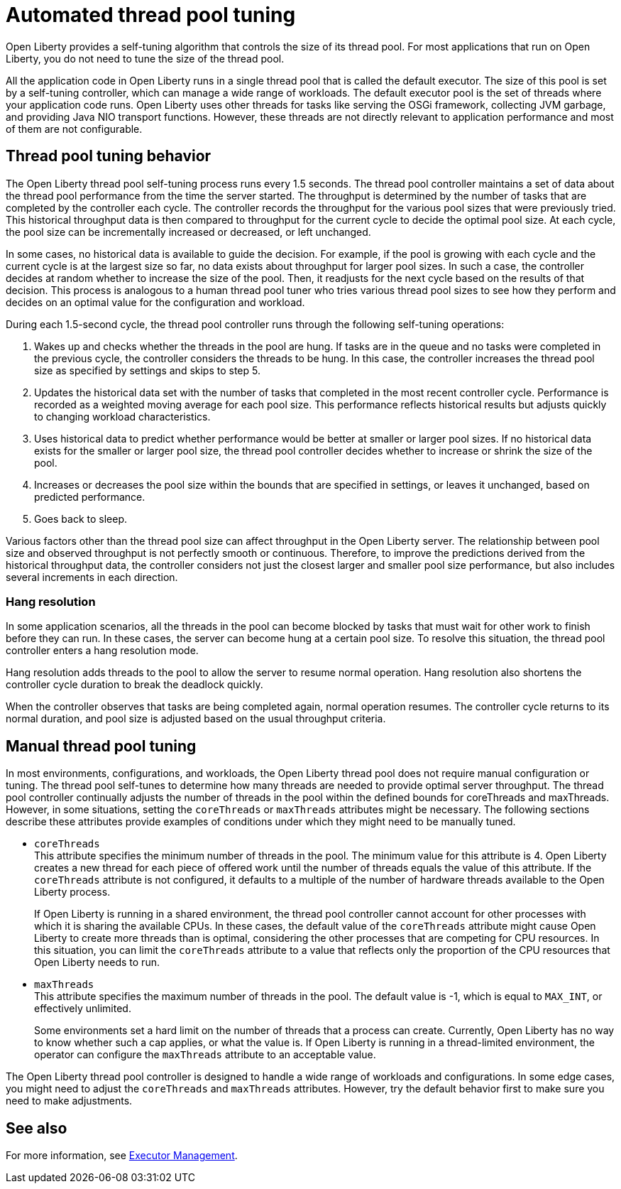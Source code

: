 // Copyright (c) 2020 IBM Corporation and others.
// Licensed under Creative Commons Attribution-NoDerivatives
// 4.0 International (CC BY-ND 4.0)
//   https://creativecommons.org/licenses/by-nd/4.0/
//
// Contributors:
//     IBM Corporation
//
:page-description: Open Liberty provides a self-tuning algorithm that controls the size of its thread pool. For most applications that run on Open Liberty, it is not necessary to tune the size of the thread pool.
:page-layout: general-reference
:seo-title: The Open Liberty self-tuning thread pool
:seo-description: Open Liberty provides a self-tuning algorithm that controls the size of its thread pool. For most applications that run on Open Liberty, it is not necessary to tune the size of the thread pool.
:page-layout: general-reference
:page-type: general
= Automated thread pool tuning

Open Liberty provides a self-tuning algorithm that controls the size of its thread pool.
For most applications that run on Open Liberty, you do not need to tune the size of the thread pool.

All the application code in Open Liberty runs in a single thread pool that is called the default executor.
The size of this pool is set by a self-tuning controller, which can manage a wide range of workloads.
The default executor pool is the set of threads where your application code runs.
Open Liberty uses other threads for tasks like serving the OSGi framework, collecting JVM garbage, and providing Java NIO transport functions.
However, these threads are not directly relevant to application performance and most of them are not configurable.

== Thread pool tuning behavior
The Open Liberty thread pool self-tuning process runs every 1.5 seconds.
The thread pool controller maintains a set of data about the thread pool performance from the time the server started.
The throughput is determined by the number of tasks that are completed by the controller each cycle.
The controller records the throughput for the various pool sizes that were previously tried.
This historical throughput data is then compared to throughput for the current cycle to decide the optimal pool size.
At each cycle, the pool size can be incrementally increased or decreased, or left unchanged.

In some cases, no historical data is available to guide the decision.
For example, if the pool is growing with each cycle and the current cycle is at the largest size so far, no data exists about throughput for larger pool sizes.
In such a case, the controller decides at random whether to increase the size of the pool.
Then, it readjusts for the next cycle based on the results of that decision.
This process is analogous to a human thread pool tuner who tries various thread pool sizes to see how they perform and decides on an optimal value for the configuration and workload.

During each 1.5-second cycle, the thread pool controller runs through the following self-tuning operations:

. Wakes up and checks whether the threads in the pool are hung. If tasks are in the queue and no tasks were completed in the previous cycle, the controller considers the threads to be hung. In this case, the controller increases the thread pool size as specified by settings and skips to step 5.

. Updates the historical data set with the number of tasks that completed in the most recent controller cycle. Performance is recorded as a weighted moving average for each pool size. This performance reflects historical results but adjusts quickly to changing workload characteristics.

. Uses historical data to predict whether performance would be better at smaller or larger pool sizes. If no historical data exists for the smaller or larger pool size, the thread pool controller decides whether to increase or shrink the size of the pool.

. Increases or decreases the pool size within the bounds that are specified in settings, or leaves it unchanged, based on predicted performance.

. Goes back to sleep.

Various factors other than the thread pool size can affect throughput in the Open Liberty server.
The relationship between pool size and observed throughput is not perfectly smooth or continuous.
Therefore, to improve the predictions derived from the historical throughput data, the controller considers not just the closest larger and smaller pool size performance, but also includes several increments in each direction.

=== Hang resolution

In some application scenarios, all the threads in the pool can become blocked by tasks that must wait for other work to finish before they can run.
In these cases, the server can become hung at a certain pool size.
To resolve this situation, the thread pool controller enters a hang resolution mode.

Hang resolution adds threads to the pool to allow the server to resume normal operation.
Hang resolution also shortens the controller cycle duration to break the deadlock quickly.

When the controller observes that tasks are being completed again, normal operation resumes.
The controller cycle returns to its normal duration, and pool size is adjusted based on the usual throughput criteria.

== Manual thread pool tuning
In most environments, configurations, and workloads, the Open Liberty thread pool does not require manual configuration or tuning.
The thread pool self-tunes to determine how many threads are needed to provide optimal server throughput.
The thread pool controller continually adjusts the number of threads in the pool within the defined bounds for coreThreads and maxThreads.
However, in some situations, setting the `coreThreads` or `maxThreads` attributes might be necessary.
The following sections describe these attributes provide examples of conditions under which they might need to be manually tuned.

* `coreThreads` +
This attribute specifies the minimum number of threads in the pool. The  minimum value for this attribute is 4.
Open Liberty creates a new thread for each piece of offered work until the number of threads equals the value of this attribute.
If the `coreThreads` attribute is not configured, it defaults to a multiple of the number of hardware threads available to the Open Liberty process.
+
If Open Liberty is running in a shared environment, the thread pool controller cannot account for other processes with which it is sharing the available CPUs.
In these cases, the default value of the `coreThreads` attribute might cause Open Liberty to create more threads than is optimal, considering the other processes that are competing for CPU resources.
In this situation, you can limit the `coreThreads` attribute to a value that reflects only the proportion of the CPU resources that Open Liberty needs to run.

* `maxThreads` +
This attribute specifies the maximum number of threads in the pool.
The default value is -1, which is equal to `MAX_INT`, or effectively unlimited.
+
Some environments set a hard limit on the number of threads that a process can create.
Currently, Open Liberty has no way to know whether such a cap applies, or what the value is.
If Open Liberty is running in a thread-limited environment, the operator can configure the `maxThreads` attribute to an acceptable value.

The Open Liberty thread pool controller is designed to handle a wide range of workloads and configurations. In some edge cases, you might need to adjust the `coreThreads` and `maxThreads` attributes. However, try the default behavior first to make sure you need to make adjustments.

== See also

For more information, see link:/docs/ref/config/#executor.html[Executor Management].
